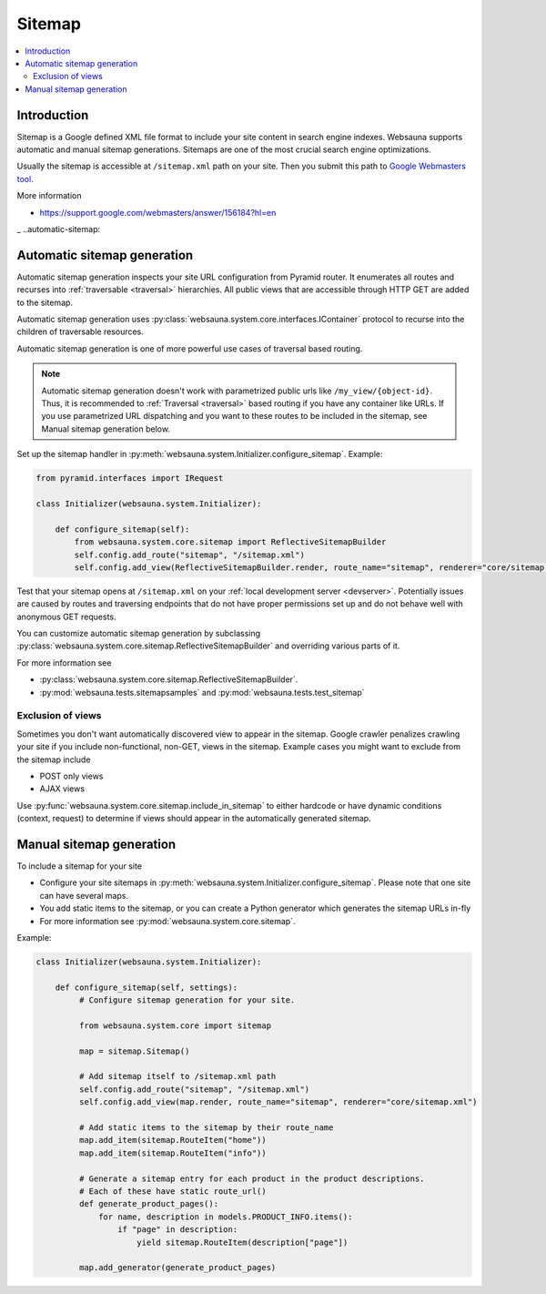 =======
Sitemap
=======

.. contents:: :local:

Introduction
============

Sitemap is a Google defined XML file format to include your site content in search engine indexes. Websauna supports automatic and manual sitemap generations. Sitemaps are one of the most crucial search engine optimizations.

Usually the sitemap is accessible at ``/sitemap.xml`` path on your site. Then you submit this path to `Google Webmasters tool <https://google.com/webmasters>`_.

More information

* https://support.google.com/webmasters/answer/156184?hl=en

_ ..automatic-sitemap:

Automatic sitemap generation
============================

Automatic sitemap generation inspects your site URL configuration from Pyramid router. It enumerates all routes and recurses into :ref:`traversable <traversal>` hierarchies. All public views that are accessible through HTTP GET are added to the sitemap.

Automatic sitemap generation uses :py:class:`websauna.system.core.interfaces.IContainer` protocol to recurse into the children of traversable resources.

Automatic sitemap generation is one of more powerful use cases of traversal based routing.

.. note::

    Automatic sitemap generation doesn't work with parametrized public urls like ``/my_view/{object-id}``. Thus, it is recommended to :ref:`Traversal <traversal>` based routing if you have any container like URLs. If you use parametrized URL dispatching and you want to these routes to be included in the sitemap, see Manual sitemap generation below.

Set up the sitemap handler in :py:meth:`websauna.system.Initializer.configure_sitemap`. Example:

.. code-block:: python

    from pyramid.interfaces import IRequest

    class Initializer(websauna.system.Initializer):

        def configure_sitemap(self):
            from websauna.system.core.sitemap import ReflectiveSitemapBuilder
            self.config.add_route("sitemap", "/sitemap.xml")
            self.config.add_view(ReflectiveSitemapBuilder.render, route_name="sitemap", renderer="core/sitemap.xml")

Test that your sitemap opens at ``/sitemap.xml`` on your :ref:`local development server <devserver>`. Potentially issues are caused by routes and traversing endpoints that do not have proper permissions set up and do not behave well with anonymous GET requests.

You can customize automatic sitemap generation by subclassing :py:class:`websauna.system.core.sitemap.ReflectiveSitemapBuilder` and overriding various parts of it.

For more information see

* :py:class:`websauna.system.core.sitemap.ReflectiveSitemapBuilder`.

* :py:mod:`websauna.tests.sitemapsamples` and :py:mod:`websauna.tests.test_sitemap`

Exclusion of views
------------------

Sometimes you don't want automatically discovered view to appear in the sitemap. Google crawler penalizes crawling your site if you include non-functional, non-GET, views in the sitemap. Example cases you might want to exclude from the sitemap include

* POST only views

* AJAX views

Use :py:func:`websauna.system.core.sitemap.include_in_sitemap` to either hardcode or have dynamic conditions (context, request) to determine if views should appear in the automatically generated sitemap.

Manual sitemap generation
=========================

To include a sitemap for your site

* Configure your site sitemaps in :py:meth:`websauna.system.Initializer.configure_sitemap`. Please note that one site can have several maps.

* You add static items to the sitemap, or you can create a Python generator which generates the sitemap URLs in-fly

* For more information see :py:mod:`websauna.system.core.sitemap`.

Example:

.. code-block:: python

   class Initializer(websauna.system.Initializer):

       def configure_sitemap(self, settings):
            # Configure sitemap generation for your site.

            from websauna.system.core import sitemap

            map = sitemap.Sitemap()

            # Add sitemap itself to /sitemap.xml path
            self.config.add_route("sitemap", "/sitemap.xml")
            self.config.add_view(map.render, route_name="sitemap", renderer="core/sitemap.xml")

            # Add static items to the sitemap by their route_name
            map.add_item(sitemap.RouteItem("home"))
            map.add_item(sitemap.RouteItem("info"))

            # Generate a sitemap entry for each product in the product descriptions.
            # Each of these have static route_url()
            def generate_product_pages():
                for name, description in models.PRODUCT_INFO.items():
                    if "page" in description:
                        yield sitemap.RouteItem(description["page"])

            map.add_generator(generate_product_pages)
